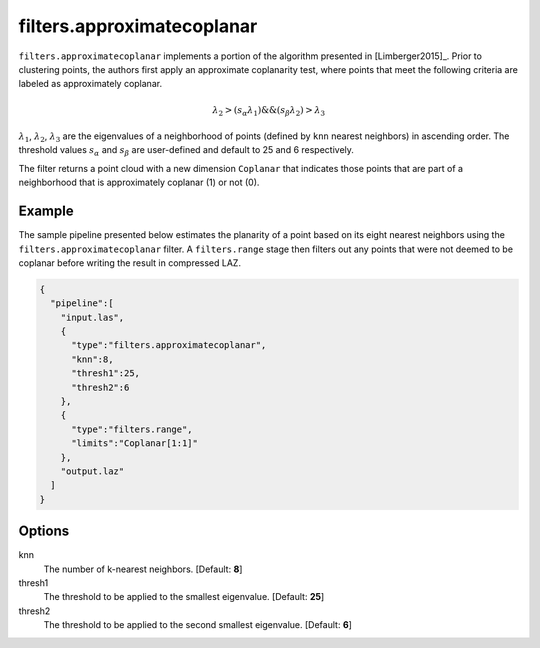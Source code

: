 .. _filters.approximatecoplanar:

filters.approximatecoplanar
===============================================================================

``filters.approximatecoplanar`` implements a portion of the algorithm presented
in [Limberger2015]_. Prior to clustering points, the authors first apply an
approximate coplanarity test, where points that meet the following criteria are
labeled as approximately coplanar.

.. math::

  \lambda_2 > (s_{\alpha}\lambda_1) \&\& (s_{\beta}\lambda_2) > \lambda_3

:math:`\lambda_1`, :math:`\lambda_2`, :math:`\lambda_3` are the eigenvalues of
a neighborhood of points (defined by ``knn`` nearest neighbors) in ascending
order. The threshold values :math:`s_{\alpha}` and :math:`s_{\beta}` are
user-defined and default to 25 and 6 respectively.

The filter returns a point cloud with a new dimension ``Coplanar`` that
indicates those points that are part of a neighborhood that is approximately
coplanar (1) or not (0).

.. embed::

Example
-------

The sample pipeline presented below estimates the planarity of a point based on
its eight nearest neighbors using the ``filters.approximatecoplanar`` filter. A
``filters.range`` stage then filters out any points that were not deemed to be
coplanar before writing the result in compressed LAZ.

.. code-block:: json

    {
      "pipeline":[
        "input.las",
        {
          "type":"filters.approximatecoplanar",
          "knn":8,
          "thresh1":25,
          "thresh2":6
        },
        {
          "type":"filters.range",
          "limits":"Coplanar[1:1]"
        },
        "output.laz"
      ]
    }

Options
-------------------------------------------------------------------------------

knn
  The number of k-nearest neighbors. [Default: **8**]

thresh1
  The threshold to be applied to the smallest eigenvalue. [Default: **25**]

thresh2
  The threshold to be applied to the second smallest eigenvalue. [Default: **6**]
